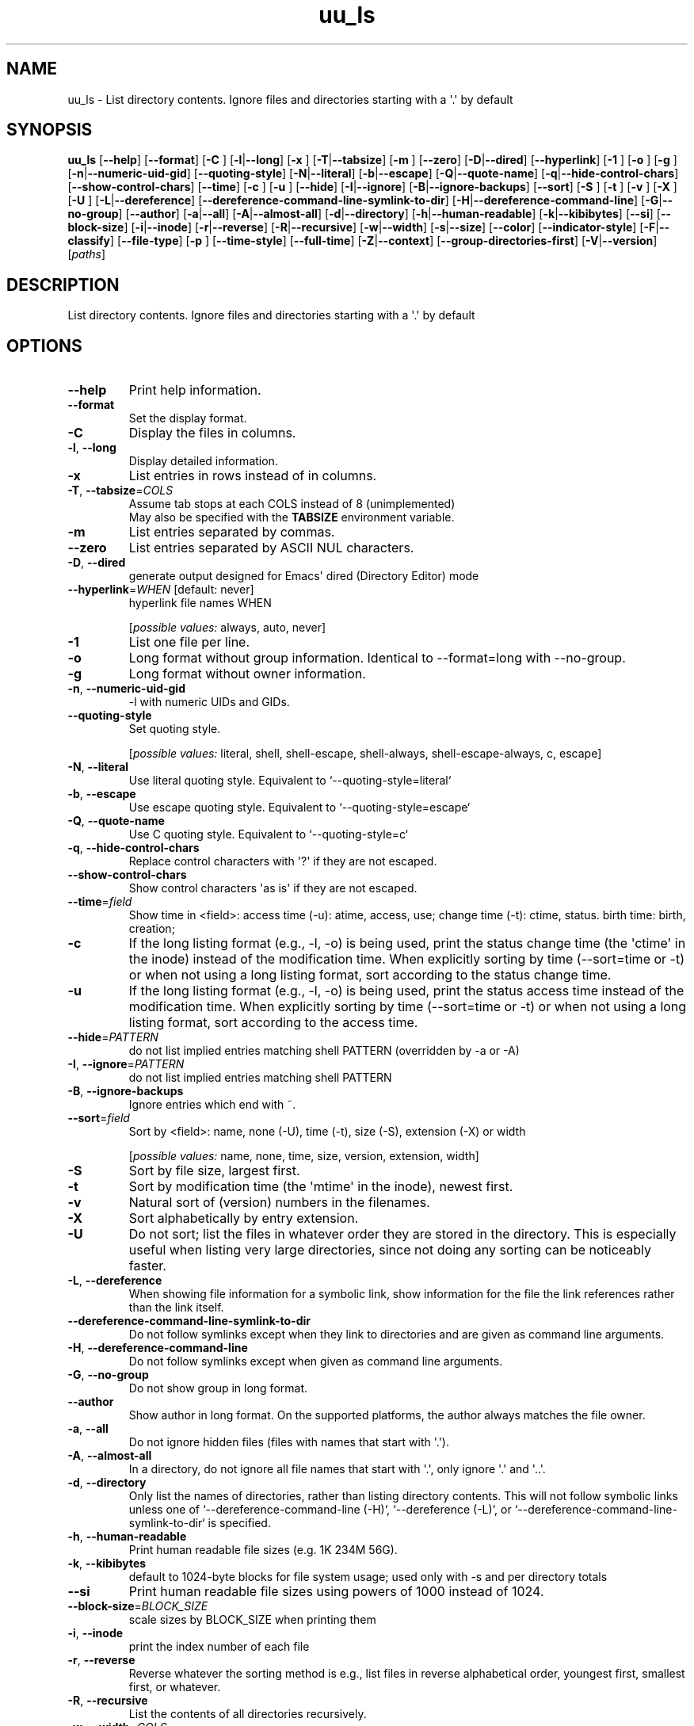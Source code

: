 .ie \n(.g .ds Aq \(aq
.el .ds Aq '
.TH uu_ls 1  "uu_ls 0.0.27" 
.SH NAME
uu_ls \- List directory contents.
Ignore files and directories starting with a \*(Aq.\*(Aq by default
.SH SYNOPSIS
\fBuu_ls\fR [\fB\-\-help\fR] [\fB\-\-format\fR] [\fB\-C \fR] [\fB\-l\fR|\fB\-\-long\fR] [\fB\-x \fR] [\fB\-T\fR|\fB\-\-tabsize\fR] [\fB\-m \fR] [\fB\-\-zero\fR] [\fB\-D\fR|\fB\-\-dired\fR] [\fB\-\-hyperlink\fR] [\fB\-1 \fR] [\fB\-o \fR] [\fB\-g \fR] [\fB\-n\fR|\fB\-\-numeric\-uid\-gid\fR] [\fB\-\-quoting\-style\fR] [\fB\-N\fR|\fB\-\-literal\fR] [\fB\-b\fR|\fB\-\-escape\fR] [\fB\-Q\fR|\fB\-\-quote\-name\fR] [\fB\-q\fR|\fB\-\-hide\-control\-chars\fR] [\fB\-\-show\-control\-chars\fR] [\fB\-\-time\fR] [\fB\-c \fR] [\fB\-u \fR] [\fB\-\-hide\fR] [\fB\-I\fR|\fB\-\-ignore\fR] [\fB\-B\fR|\fB\-\-ignore\-backups\fR] [\fB\-\-sort\fR] [\fB\-S \fR] [\fB\-t \fR] [\fB\-v \fR] [\fB\-X \fR] [\fB\-U \fR] [\fB\-L\fR|\fB\-\-dereference\fR] [\fB\-\-dereference\-command\-line\-symlink\-to\-dir\fR] [\fB\-H\fR|\fB\-\-dereference\-command\-line\fR] [\fB\-G\fR|\fB\-\-no\-group\fR] [\fB\-\-author\fR] [\fB\-a\fR|\fB\-\-all\fR] [\fB\-A\fR|\fB\-\-almost\-all\fR] [\fB\-d\fR|\fB\-\-directory\fR] [\fB\-h\fR|\fB\-\-human\-readable\fR] [\fB\-k\fR|\fB\-\-kibibytes\fR] [\fB\-\-si\fR] [\fB\-\-block\-size\fR] [\fB\-i\fR|\fB\-\-inode\fR] [\fB\-r\fR|\fB\-\-reverse\fR] [\fB\-R\fR|\fB\-\-recursive\fR] [\fB\-w\fR|\fB\-\-width\fR] [\fB\-s\fR|\fB\-\-size\fR] [\fB\-\-color\fR] [\fB\-\-indicator\-style\fR] [\fB\-F\fR|\fB\-\-classify\fR] [\fB\-\-file\-type\fR] [\fB\-p \fR] [\fB\-\-time\-style\fR] [\fB\-\-full\-time\fR] [\fB\-Z\fR|\fB\-\-context\fR] [\fB\-\-group\-directories\-first\fR] [\fB\-V\fR|\fB\-\-version\fR] [\fIpaths\fR] 
.SH DESCRIPTION
List directory contents.
Ignore files and directories starting with a \*(Aq.\*(Aq by default
.SH OPTIONS
.TP
\fB\-\-help\fR
Print help information.
.TP
\fB\-\-format\fR
Set the display format.
.TP
\fB\-C\fR
Display the files in columns.
.TP
\fB\-l\fR, \fB\-\-long\fR
Display detailed information.
.TP
\fB\-x\fR
List entries in rows instead of in columns.
.TP
\fB\-T\fR, \fB\-\-tabsize\fR=\fICOLS\fR
Assume tab stops at each COLS instead of 8 (unimplemented)
.RS
May also be specified with the \fBTABSIZE\fR environment variable. 
.RE
.TP
\fB\-m\fR
List entries separated by commas.
.TP
\fB\-\-zero\fR
List entries separated by ASCII NUL characters.
.TP
\fB\-D\fR, \fB\-\-dired\fR
generate output designed for Emacs\*(Aq dired (Directory Editor) mode
.TP
\fB\-\-hyperlink\fR=\fIWHEN\fR [default: never]
hyperlink file names WHEN
.br

.br
[\fIpossible values: \fRalways, auto, never]
.TP
\fB\-1\fR
List one file per line.
.TP
\fB\-o\fR
Long format without group information. Identical to \-\-format=long with \-\-no\-group.
.TP
\fB\-g\fR
Long format without owner information.
.TP
\fB\-n\fR, \fB\-\-numeric\-uid\-gid\fR
\-l with numeric UIDs and GIDs.
.TP
\fB\-\-quoting\-style\fR
Set quoting style.
.br

.br
[\fIpossible values: \fRliteral, shell, shell\-escape, shell\-always, shell\-escape\-always, c, escape]
.TP
\fB\-N\fR, \fB\-\-literal\fR
Use literal quoting style. Equivalent to `\-\-quoting\-style=literal`
.TP
\fB\-b\fR, \fB\-\-escape\fR
Use escape quoting style. Equivalent to `\-\-quoting\-style=escape`
.TP
\fB\-Q\fR, \fB\-\-quote\-name\fR
Use C quoting style. Equivalent to `\-\-quoting\-style=c`
.TP
\fB\-q\fR, \fB\-\-hide\-control\-chars\fR
Replace control characters with \*(Aq?\*(Aq if they are not escaped.
.TP
\fB\-\-show\-control\-chars\fR
Show control characters \*(Aqas is\*(Aq if they are not escaped.
.TP
\fB\-\-time\fR=\fIfield\fR
Show time in <field>:
	access time (\-u): atime, access, use;
	change time (\-t): ctime, status.
	birth time: birth, creation;
.TP
\fB\-c\fR
If the long listing format (e.g., \-l, \-o) is being used, print the status change time (the \*(Aqctime\*(Aq in the inode) instead of the modification time. When explicitly sorting by time (\-\-sort=time or \-t) or when not using a long listing format, sort according to the status change time.
.TP
\fB\-u\fR
If the long listing format (e.g., \-l, \-o) is being used, print the status access time instead of the modification time. When explicitly sorting by time (\-\-sort=time or \-t) or when not using a long listing format, sort according to the access time.
.TP
\fB\-\-hide\fR=\fIPATTERN\fR
do not list implied entries matching shell PATTERN (overridden by \-a or \-A)
.TP
\fB\-I\fR, \fB\-\-ignore\fR=\fIPATTERN\fR
do not list implied entries matching shell PATTERN
.TP
\fB\-B\fR, \fB\-\-ignore\-backups\fR
Ignore entries which end with ~.
.TP
\fB\-\-sort\fR=\fIfield\fR
Sort by <field>: name, none (\-U), time (\-t), size (\-S), extension (\-X) or width
.br

.br
[\fIpossible values: \fRname, none, time, size, version, extension, width]
.TP
\fB\-S\fR
Sort by file size, largest first.
.TP
\fB\-t\fR
Sort by modification time (the \*(Aqmtime\*(Aq in the inode), newest first.
.TP
\fB\-v\fR
Natural sort of (version) numbers in the filenames.
.TP
\fB\-X\fR
Sort alphabetically by entry extension.
.TP
\fB\-U\fR
Do not sort; list the files in whatever order they are stored in the directory.  This is especially useful when listing very large directories, since not doing any sorting can be noticeably faster.
.TP
\fB\-L\fR, \fB\-\-dereference\fR
When showing file information for a symbolic link, show information for the file the link references rather than the link itself.
.TP
\fB\-\-dereference\-command\-line\-symlink\-to\-dir\fR
Do not follow symlinks except when they link to directories and are given as command line arguments.
.TP
\fB\-H\fR, \fB\-\-dereference\-command\-line\fR
Do not follow symlinks except when given as command line arguments.
.TP
\fB\-G\fR, \fB\-\-no\-group\fR
Do not show group in long format.
.TP
\fB\-\-author\fR
Show author in long format. On the supported platforms, the author always matches the file owner.
.TP
\fB\-a\fR, \fB\-\-all\fR
Do not ignore hidden files (files with names that start with \*(Aq.\*(Aq).
.TP
\fB\-A\fR, \fB\-\-almost\-all\fR
In a directory, do not ignore all file names that start with \*(Aq.\*(Aq, only ignore \*(Aq.\*(Aq and \*(Aq..\*(Aq.
.TP
\fB\-d\fR, \fB\-\-directory\fR
Only list the names of directories, rather than listing directory contents. This will not follow symbolic links unless one of `\-\-dereference\-command\-line (\-H)`, `\-\-dereference (\-L)`, or `\-\-dereference\-command\-line\-symlink\-to\-dir` is specified.
.TP
\fB\-h\fR, \fB\-\-human\-readable\fR
Print human readable file sizes (e.g. 1K 234M 56G).
.TP
\fB\-k\fR, \fB\-\-kibibytes\fR
default to 1024\-byte blocks for file system usage; used only with \-s and per directory totals
.TP
\fB\-\-si\fR
Print human readable file sizes using powers of 1000 instead of 1024.
.TP
\fB\-\-block\-size\fR=\fIBLOCK_SIZE\fR
scale sizes by BLOCK_SIZE when printing them
.TP
\fB\-i\fR, \fB\-\-inode\fR
print the index number of each file
.TP
\fB\-r\fR, \fB\-\-reverse\fR
Reverse whatever the sorting method is e.g., list files in reverse alphabetical order, youngest first, smallest first, or whatever.
.TP
\fB\-R\fR, \fB\-\-recursive\fR
List the contents of all directories recursively.
.TP
\fB\-w\fR, \fB\-\-width\fR=\fICOLS\fR
Assume that the terminal is COLS columns wide.
.TP
\fB\-s\fR, \fB\-\-size\fR
print the allocated size of each file, in blocks
.TP
\fB\-\-color\fR
Color output based on file type.
.br

.br
[\fIpossible values: \fRalways, auto, never]
.TP
\fB\-\-indicator\-style\fR
Append indicator with style WORD to entry names: none (default),  slash (\-p), file\-type (\-\-file\-type), classify (\-F)
.br

.br
[\fIpossible values: \fRnone, slash, file\-type, classify]
.TP
\fB\-F\fR, \fB\-\-classify\fR=\fIwhen\fR
Append a character to each file name indicating the file type. Also, for regular files that are executable, append \*(Aq*\*(Aq. The file type indicators are \*(Aq/\*(Aq for directories, \*(Aq@\*(Aq for symbolic links, \*(Aq|\*(Aq for FIFOs, \*(Aq=\*(Aq for sockets, \*(Aq>\*(Aq for doors, and nothing for regular files. when may be omitted, or one of:
	none \- Do not classify. This is the default.
	auto \- Only classify if standard output is a terminal.
	always \- Always classify.
Specifying \-\-classify and no when is equivalent to \-\-classify=always. This will not follow symbolic links listed on the command line unless the \-\-dereference\-command\-line (\-H), \-\-dereference (\-L), or \-\-dereference\-command\-line\-symlink\-to\-dir options are specified.
.br

.br
[\fIpossible values: \fRalways, auto, never]
.TP
\fB\-\-file\-type\fR
Same as \-\-classify, but do not append \*(Aq*\*(Aq
.TP
\fB\-p\fR
Append / indicator to directories.
.TP
\fB\-\-time\-style\fR=\fITIME_STYLE\fR
time/date format with \-l; see TIME_STYLE below
.RS
May also be specified with the \fBTIME_STYLE\fR environment variable. 
.RE
.TP
\fB\-\-full\-time\fR
like \-l \-\-time\-style=full\-iso
.TP
\fB\-Z\fR, \fB\-\-context\fR
print any security context of each file (not enabled)
.TP
\fB\-\-group\-directories\-first\fR
group directories before files; can be augmented with a \-\-sort option, but any use of \-\-sort=none (\-U) disables grouping
.TP
\fB\-V\fR, \fB\-\-version\fR
Print version
.TP
[\fIpaths\fR]

.SH EXTRA
The TIME_STYLE argument can be full\-iso, long\-iso, iso, locale or +FORMAT. FORMAT is interpreted like in date. Also the TIME_STYLE environment variable sets the default style to use.
.SH VERSION
v0.0.27
